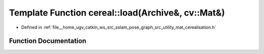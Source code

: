 .. _exhale_function_namespacecereal_1a3040c16326a29b800a340afb5c1d8658:

Template Function cereal::load(Archive&, cv::Mat&)
==================================================

- Defined in :ref:`file__home_ugv_catkin_ws_src_sslam_pose_graph_src_utility_mat_cerealisation.h`


Function Documentation
----------------------


.. doxygenfunction:: cereal::load(Archive&, cv::Mat&)
